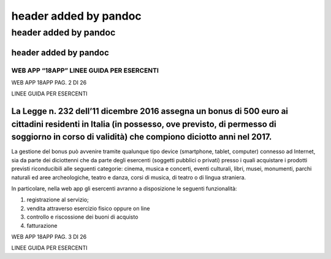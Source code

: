 .. _header-added-by-pandoc-1:

header added by pandoc
----------------------

.. _header-added-by-pandoc-2:

header added by pandoc
~~~~~~~~~~~~~~~~~~~~~~

.. _header-added-by-pandoc-3:

header added by pandoc
^^^^^^^^^^^^^^^^^^^^^^

WEB APP “18APP” LINEE GUIDA PER ESERCENTI
'''''''''''''''''''''''''''''''''''''''''

WEB APP 18APP PAG. 2 DI 26

LINEE GUIDA PER ESERCENTI

La Legge n. 232 dell’11 dicembre 2016 assegna un bonus di 500 euro ai cittadini residenti in Italia (in possesso, ove previsto, di permesso di soggiorno in corso di validità) che compiono diciotto anni nel 2017.
^^^^^^^^^^^^^^^^^^^^^^^^^^^^^^^^^^^^^^^^^^^^^^^^^^^^^^^^^^^^^^^^^^^^^^^^^^^^^^^^^^^^^^^^^^^^^^^^^^^^^^^^^^^^^^^^^^^^^^^^^^^^^^^^^^^^^^^^^^^^^^^^^^^^^^^^^^^^^^^^^^^^^^^^^^^^^^^^^^^^^^^^^^^^^^^^^^^^^^^^^^^^^^^^^^^

La gestione del bonus può avvenire tramite qualunque tipo device (smartphone, tablet, computer) connesso ad Internet, sia da parte dei diciottenni che da parte degli esercenti (soggetti pubblici o privati) presso i quali acquistare i prodotti previsti riconducibili alle seguenti categorie: cinema, musica e concerti, eventi culturali, libri, musei, monumenti, parchi naturali ed aree archeologiche, teatro e danza, corsi di musica, di teatro o di lingua straniera.

In particolare, nella web app gli esercenti avranno a disposizione le seguenti funzionalità:

1. registrazione al servizio;
2. vendita attraverso esercizio fisico oppure on line
3. controllo e riscossione dei buoni di acquisto
4. fatturazione

WEB APP 18APP PAG. 3 DI 26

LINEE GUIDA PER ESERCENTI